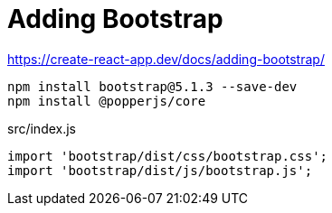= Adding Bootstrap

https://create-react-app.dev/docs/adding-bootstrap/

[source,bash]
....
npm install bootstrap@5.1.3 --save-dev
npm install @popperjs/core
....

[source,js,title="src/index.js"]
....
import 'bootstrap/dist/css/bootstrap.css';
import 'bootstrap/dist/js/bootstrap.js';
....